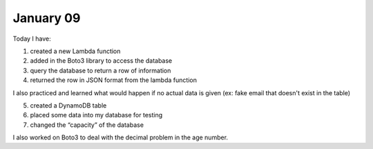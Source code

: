 
January 09
========

Today I have:

1. created a new Lambda function

2. added in the Boto3 library to access the database

3. query the database to return a row of information

4. returned the row in JSON format from the lambda function

I also practiced and learned what would happen if no actual data is given (ex: fake email that doesn't exist in the table)

5. created a DynamoDB table

6. placed some data into my database for testing

7. changed the “capacity” of the database 

I also worked on Boto3 to deal with the decimal problem in the age number.

.. code-block:: python
	:linenos:
	:caption: lambd_funct.py Lambda function

   #!/usr/bin/env python3
   
   # Created by: Izza Khalid
   # Created on: January 2020
   # This function returns a row from our challenged_users DynamoDB
   
   import json
   import boto3
   import decimal
   
   def replace_decimals(obj):
           # Helper class to Decimals in an arbitrary object
           #   from: https://github.com/boto/boto3/issues/369
   
       if isinstance(obj, list):
           for i in range(len(obj)):
               obj[i] = replace_decimals(obj[i])
           return obj
       elif isinstance(obj, dict):
           for k, v in obj.items():
               obj[k] = replace_decimals(v)
           return obj
       elif isinstance(obj, set):
           return set(replace_decimals(i) for i in obj)
       elif isinstance(obj, decimal.Decimal):
           if obj % 1 == 0:
               return int(obj)
           else:
               return float(obj)
       else:
           return obj
   
   def lambda_handler(event, context):
       # This function returns a row from our challenged_users DynamoDB
   
       dynamodb = boto3.resource('dynamodb')
       table = dynamodb.Table('challenged_users')
       response = table.get_item(
           Key = {
               'email':event['email_address']
           }
       )
   
       try:
           result = response['Item']
           result = replace_decimals(result)
       except:
           result = {}
   
       print(result)
           
       return_var = {
           'statusCode': 200,
           'body': json.dumps(result)
       }
   
       return return_var

.. raw:: html